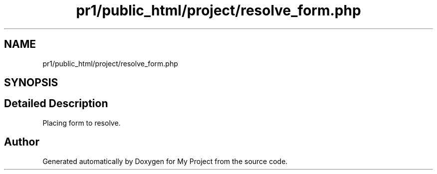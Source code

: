 .TH "pr1/public_html/project/resolve_form.php" 3 "Tue Jun 2 2020" "My Project" \" -*- nroff -*-
.ad l
.nh
.SH NAME
pr1/public_html/project/resolve_form.php
.SH SYNOPSIS
.br
.PP
.SH "Detailed Description"
.PP 
Placing form to resolve\&. 
.SH "Author"
.PP 
Generated automatically by Doxygen for My Project from the source code\&.
